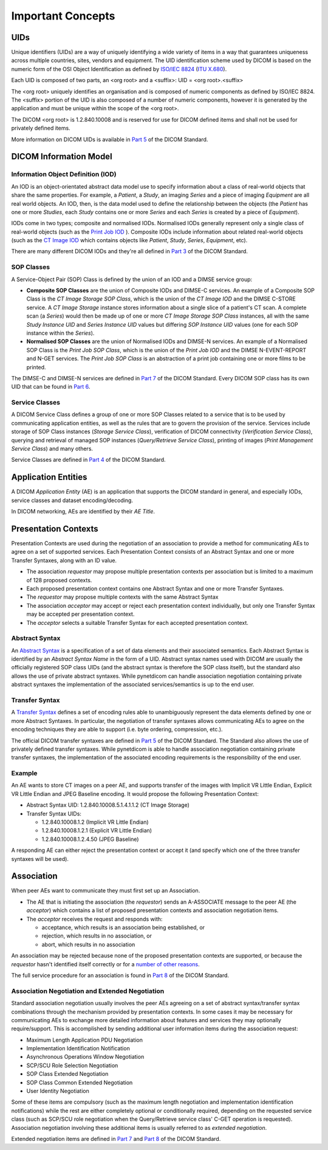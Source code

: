 Important Concepts
==================

.. _concepts_uids:

UIDs
----
Unique identifiers (UIDs) are a way of uniquely identifying a wide variety
of items in a way that guarantees uniqueness across multiple countries, sites,
vendors and equipment. The UID identification scheme used by DICOM is based on
the numeric form of the OSI Object Identification as defined by `ISO/IEC 8824 <https://www.iso.org/standard/68350.html>`_
(`ITU X.680 <https://www.itu.int/itu-t/recommendations/rec.aspx?rec=x.680>`_).

Each UID is composed of two parts, an <org root> and a <suffix>:
UID = <org root>.<suffix>

The <org root> uniquely identifies an organisation and is composed of numeric
components as defined by ISO/IEC 8824. The <suffix> portion of the UID is also
composed of a number of numeric components, however it is generated by the
application and must be unique within the scope of the <org root>.

The DICOM <org root> is 1.2.840.10008 and is reserved for use for DICOM defined
items and shall not be used for privately defined items.

More information on DICOM UIDs is available in `Part 5 <http://dicom.nema.org/medical/dicom/current/output/html/part03.html>`_
of the DICOM Standard.


DICOM Information Model
-----------------------

.. _concepts_iods:

Information Object Definition (IOD)
~~~~~~~~~~~~~~~~~~~~~~~~~~~~~~~~~~~
An IOD is an object-orientated abstract data model use to specify information
about a class of real-world objects that share the same properties.
For example, a *Patient*, a *Study*, an imaging *Series* and a piece of imaging
*Equipment* are all real world objects. An IOD, then, is the data model used to
define the relationship between the objects (the *Patient* has
one or more *Studies*, each *Study* contains one or more *Series* and each
*Series* is created by a piece of *Equipment*).

IODs come in two types; composite and normalised IODs. Normalised IODs
generally represent only a single class of real-world objects (such as the
`Print Job IOD <http://dicom.nema.org/medical/dicom/current/output/chtml/part03/sect_B.11.2.html>`_
). Composite IODs include
information about related real-world objects (such as the
`CT Image IOD <http://dicom.nema.org/medical/dicom/current/output/chtml/part03/sect_A.3.3.html>`_
which contains objects like *Patient*, *Study*, *Series*, *Equipment*, etc).

There are many different DICOM IODs and they're all defined in
`Part 3 <http://dicom.nema.org/medical/dicom/current/output/html/part03.html>`_
of the DICOM Standard.

.. _concepts_sop_classes:

SOP Classes
~~~~~~~~~~~
A Service-Object Pair (SOP) Class is defined by the union of an IOD and a DIMSE
service group:

* **Composite SOP Classes** are the union of Composite IODs and
  DIMSE-C services. An example of a Composite SOP Class is the *CT Image
  Storage SOP Class*, which is the union of the *CT Image IOD* and the DIMSE
  C-STORE service. A *CT Image Storage* instance stores information about a
  single slice of a patient's CT scan. A complete scan (a *Series*) would
  then be made up of one or more *CT Image Storage SOP Class* instances, all
  with the same *Study Instance UID* and *Series Instance UID* values but
  differing *SOP Instance UID* values (one for each SOP instance within the
  *Series*).
* **Normalised SOP Classes** are the union of Normalised IODs and DIMSE-N
  services. An example of a Normalised SOP Class is the *Print Job SOP
  Class*, which is the union of the *Print Job IOD* and the DIMSE
  N-EVENT-REPORT and N-GET services. The *Print Job SOP Class* is an
  abstraction of a print job containing one or more films to be printed.

The DIMSE-C and DIMSE-N services are defined in
`Part 7 <http://dicom.nema.org/medical/dicom/current/output/html/part07.html>`_
of the DICOM Standard. Every DICOM SOP class has its own UID that can be found in
`Part 6 <http://dicom.nema.org/medical/dicom/current/output/chtml/part06/chapter_A.html>`_.


.. _concepts_service_classes:

Service Classes
~~~~~~~~~~~~~~~
A DICOM Service Class defines a group of one or more SOP Classes related to a
service that is to be used by communicating application  entities, as well as
the rules that are to govern the provision of the service. Services
include storage of SOP Class instances (*Storage Service Class*), verification
of DICOM connectivity (*Verification Service Class*), querying and retrieval
of managed SOP instances (*Query/Retrieve Service Class*), printing of images
(*Print Management Service Class*) and many others.

Service Classes are defined in `Part 4 <http://dicom.nema.org/medical/dicom/current/output/html/part04.html>`_
of the DICOM Standard.


.. _concepts_ae:

Application Entities
--------------------
A DICOM *Application Entity* (AE) is an application that supports the DICOM
standard in general, and especially IODs, service classes and dataset
encoding/decoding.

In DICOM networking, AEs are identified by their *AE Title*.


.. _concepts_presentation_contexts:

Presentation Contexts
---------------------
Presentation Contexts are used during the negotiation of an association to
provide a method for communicating AEs to agree on a set of supported services.
Each Presentation Context consists of an Abstract Syntax and one or more
Transfer Syntaxes, along with an ID value.

* The association *requestor* may propose multiple presentation contexts per
  association but is limited to a maximum of 128 proposed contexts.
* Each proposed presentation context contains one Abstract Syntax and one or
  more Transfer Syntaxes.
* The *requestor* may propose multiple contexts with the same Abstract Syntax
* The association *acceptor* may accept or reject each presentation context
  individually, but only one Transfer Syntax may be accepted per presentation
  context.
* The *acceptor* selects a suitable Transfer Syntax for each accepted
  presentation context.

.. _concepts_abstract_syntax:

Abstract Syntax
~~~~~~~~~~~~~~~
An `Abstract Syntax <http://dicom.nema.org/medical/dicom/current/output/chtml/part08/chapter_B.html>`_
is a specification of a set of data elements and their associated semantics.
Each Abstract Syntax is identified by an *Abstract Syntax Name* in the form
of a UID. Abstract syntax names used with DICOM are usually the officially
registered SOP class UIDs (and the abstract syntax is therefore the SOP class
itself), but the standard also allows the use of private
abstract syntaxes. While pynetdicom can handle association negotiation
containing private abstract syntaxes the implementation of the associated
services/semantics is up to the end user.

.. _concepts_transfer_syntax:

Transfer Syntax
~~~~~~~~~~~~~~~
A `Transfer Syntax <http://dicom.nema.org/medical/dicom/current/output/chtml/part08/sect_B.2.html>`_
defines a set of encoding rules able to unambiguously
represent the data elements defined by one or more Abstract Syntaxes. In
particular, the negotiation of transfer syntaxes allows communicating AEs to
agree on the encoding techniques they are able to support (i.e. byte ordering,
compression, etc.).

The official DICOM transfer syntaxes are defined in
`Part 5 <http://dicom.nema.org/medical/dicom/current/output/html/part05.html#chapter_8>`_
of the DICOM Standard. The Standard also allows the use of privately defined
transfer syntaxes. While pynetdicom is able to handle association
negotiation containing private transfer syntaxes, the implementation of the
associated encoding requirements is the responsibility of the end user.


Example
~~~~~~~
An AE wants to store CT images on a peer AE, and supports transfer of the
images with Implicit VR Little Endian, Explicit VR Little Endian and
JPEG Baseline encoding. It would propose the following Presentation Context:

* Abstract Syntax UID: 1.2.840.10008.5.1.4.1.1.2 (CT Image Storage)
* Transfer Syntax UIDs:

  * 1.2.840.10008.1.2 (Implicit VR Little Endian)
  * 1.2.840.10008.1.2.1 (Explicit VR Little Endian)
  * 1.2.840.10008.1.2.4.50 (JPEG Baseline)

A responding AE can either reject the presentation context or accept it (and
specify which one of the three transfer syntaxes will be used).

.. _concepts_association:

Association
-----------
When peer AEs want to communicate they must first set up an Association.

* The AE that is initiating the association (the *requestor*) sends
  an A-ASSOCIATE message to the peer AE (the *acceptor*) which contains a list
  of proposed presentation contexts and association negotiation items.
* The *acceptor* receives the request and responds with:

  * acceptance, which results is an association being established, or
  * rejection, which results in no association, or
  * abort, which results in no association

An association may be rejected because none of the proposed presentation
contexts are supported, or because the *requestor* hasn't identified itself
correctly or for a `number of other reasons <http://dicom.nema.org/medical/dicom/current/output/chtml/part08/sect_9.3.4.html>`_.

The full service procedure for an association is found in
`Part 8 <http://dicom.nema.org/medical/dicom/current/output/chtml/part08/chapter_7.html#sect_7.1.2>`_
of the DICOM Standard.

.. _concepts_negotiation:

Association Negotiation and Extended Negotiation
~~~~~~~~~~~~~~~~~~~~~~~~~~~~~~~~~~~~~~~~~~~~~~~~
Standard association negotiation usually involves the peer AEs agreeing on a
set of abstract syntax/transfer syntax combinations through the mechanism
provided by presentation contexts. In some cases it may be necessary for
communicating AEs to exchange more detailed information about features and
services they may optionally require/support. This is accomplished by sending
additional user information items during the association request:

* Maximum Length Application PDU Negotiation
* Implementation Identification Notification
* Asynchronous Operations Window Negotiation
* SCP/SCU Role Selection Negotiation
* SOP Class Extended Negotiation
* SOP Class Common Extended Negotiation
* User Identity Negotiation

Some of these items are compulsory (such as
the maximum length negotiation and implementation identification notifications)
while the rest are either completely optional or conditionally required,
depending on the requested service class (such as SCP/SCU role negotiation
when the Query/Retrieve service class' C-GET operation is requested).
Association negotiation involving these additional items is usually referred
to as *extended negotiation*.

Extended negotiation items are defined in
`Part 7 <http://dicom.nema.org/medical/dicom/current/output/chtml/part07/chapter_D.html>`_
and
`Part 8 <http://dicom.nema.org/medical/dicom/current/output/chtml/part08/chapter_D.html>`_
of the DICOM Standard.

